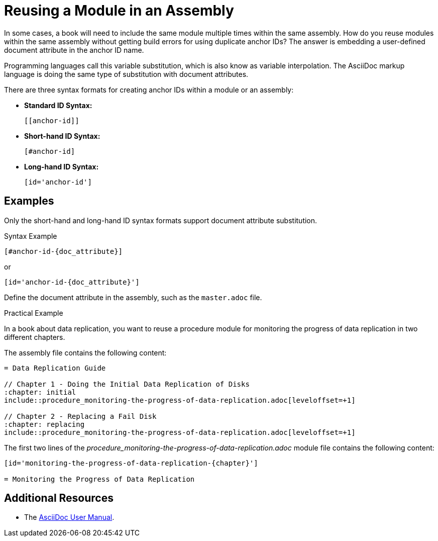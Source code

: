 [#reusing-a-module-in-an-assembly]

= Reusing a Module in an Assembly

In some cases, a book will need to include the same module multiple times within the same assembly.
How do you reuse modules within the same assembly without getting build errors for using duplicate anchor IDs?
The answer is embedding a user-defined document attribute in the anchor ID name.

Programming languages call this variable substitution, which is also know as variable interpolation.
The AsciiDoc markup language is doing the same type of substitution with document attributes.

There are three syntax formats for creating anchor IDs within a module or an assembly:

* *Standard ID Syntax:*
+
----
[[anchor-id]]
----

* *Short-hand ID Syntax:*
+
----
[#anchor-id]
----

* *Long-hand ID Syntax:*
+
----
[id='anchor-id']
----

[discrete]
== Examples

Only the short-hand and long-hand ID syntax formats support document attribute substitution.

.Syntax Example
----
[#anchor-id-{doc_attribute}]
----
or
----
[id='anchor-id-{doc_attribute}']
----

Define the document attribute in the assembly, such as the `master.adoc` file.

////
TODO - ritz303 : I've only seen this appendix rendering problem in one scenario.
Need to do some more research and testing in different scenarios to verify the validity of the note below before adding this content.

[NOTE]
====
When including an appendix in a book, and using either the short-hand or the long-hand ID syntax format, will cause the appendix to be rendered as a chapter and not an appendix.
Using the standard syntax format will render the appendix correctly.
====
////

.Practical Example

In a book about data replication, you want to reuse a procedure module for monitoring the progress of data replication in two different chapters.

The assembly file contains the following content:
----
= Data Replication Guide

// Chapter 1 - Doing the Initial Data Replication of Disks
:chapter: initial
\include::procedure_monitoring-the-progress-of-data-replication.adoc[leveloffset=+1]

// Chapter 2 - Replacing a Fail Disk
:chapter: replacing
\include::procedure_monitoring-the-progress-of-data-replication.adoc[leveloffset=+1]
----

The first two lines of the _procedure_monitoring-the-progress-of-data-replication.adoc_ module file contains the following content:
----
[id='monitoring-the-progress-of-data-replication-{chapter}']

= Monitoring the Progress of Data Replication
----

[discrete]
== Additional Resources

* The link:http://asciidoctor.org/docs/user-manual/[AsciiDoc User Manual].
